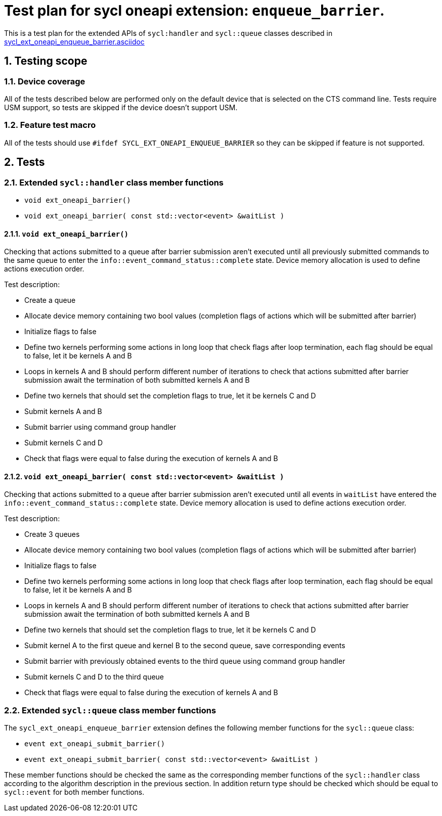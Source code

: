 :sectnums:
:xrefstyle: short

= Test plan for sycl oneapi extension: `enqueue_barrier`.

This is a test plan for the extended APIs of `sycl:handler` and `sycl::queue`
classes described in
https://github.com/intel/llvm/blob/sycl/sycl/doc/extensions/supported/sycl_ext_oneapi_enqueue_barrier.asciidoc[sycl_ext_oneapi_enqueue_barrier.asciidoc]

== Testing scope

=== Device coverage

All of the tests described below are performed only on the default device that
is selected on the CTS command line. Tests require USM support, so tests are
skipped if the device doesn't support USM.

=== Feature test macro

All of the tests should use `#ifdef SYCL_EXT_ONEAPI_ENQUEUE_BARRIER` so they
can be skipped if feature is not supported.

== Tests

=== Extended `sycl::handler` class member functions

* `void ext_oneapi_barrier()`
* `void ext_oneapi_barrier( const std::vector<event> &waitList )`

==== `void ext_oneapi_barrier()`

Checking that actions submitted to a queue after barrier submission aren't
executed until all previously submitted commands to the same queue to enter the
`info::event_command_status::complete` state. Device memory allocation is used
to define actions execution order.

Test description:

* Create a queue
* Allocate device memory containing two bool values (completion flags of 
  actions which will be submitted after barrier)
* Initialize flags to false
* Define two kernels performing some actions in long loop that check flags
  after loop termination, each flag should be equal to false, let it be kernels
  A and B
* Loops in kernels A and B should perform different number of iterations to
  check that actions submitted after barrier submission await the termination
  of both submitted kernels A and B
* Define two kernels that should set the completion flags to true, let it be
  kernels C and D
* Submit kernels A and B
* Submit barrier using command group handler
* Submit kernels C and D
* Check that flags were equal to false during the execution of kernels A and B

==== `void ext_oneapi_barrier( const std::vector<event> &waitList )`

Checking that actions submitted to a queue after barrier submission aren't
executed until all events in `waitList` have entered the
`info::event_command_status::complete` state. Device memory allocation is used
to define actions execution order.

Test description:

* Create 3 queues
* Allocate device memory containing two bool values (completion flags of 
  actions which will be submitted after barrier)
* Initialize flags to false
* Define two kernels performing some actions in long loop that check flags
  after loop termination, each flag should be equal to false, let it be kernels
  A and B
* Loops in kernels A and B should perform different number of iterations to
  check that actions submitted after barrier submission await the termination
  of both submitted kernels A and B
* Define two kernels that should set the completion flags to true, let it be
  kernels C and D
* Submit kernel A to the first queue and kernel B to the second queue, save
  corresponding events
* Submit barrier with previously obtained events to the third queue using
  command group handler
* Submit kernels C and D to the third queue
* Check that flags were equal to false during the execution of kernels A and B

=== Extended `sycl::queue` class member functions

The `sycl_ext_oneapi_enqueue_barrier` extension defines the following member
functions for the `sycl::queue` class:

* `event ext_oneapi_submit_barrier()`
* `event ext_oneapi_submit_barrier( const std::vector<event> &waitList )`

These member functions should be checked the same as the corresponding member
functions of the `sycl::handler` class according to the algorithm description
in the previous section. In addition return type should be checked which should
be equal to `sycl::event` for both member functions.
